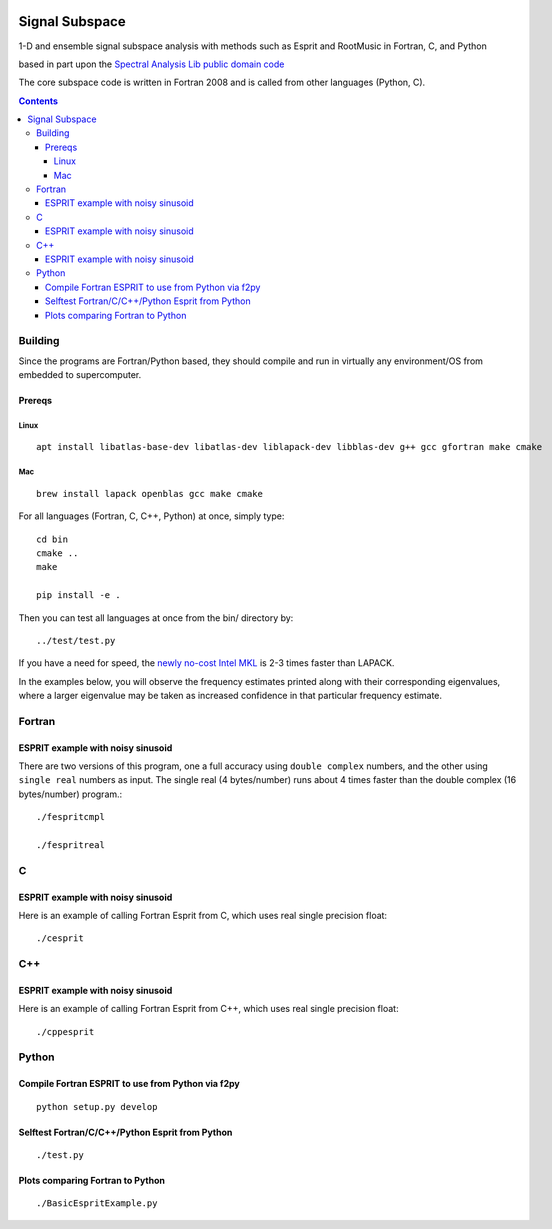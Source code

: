 .. image:: https://travis-ci.org/scivision/signal_subspace.svg?branch=master
    :target: https://travis-ci.org/scivision/signal_subspace
    
.. image:: https://coveralls.io/repos/github/scivision/signal_subspace/badge.svg?branch=master
    :target: https://coveralls.io/github/scivision/signal_subspace?branch=master


=================
Signal Subspace
=================
1-D and ensemble signal subspace analysis with methods such as Esprit and RootMusic in Fortran, C, and Python

based in part upon the `Spectral Analysis Lib public domain code <https://github.com/vincentchoqueuse/spectral_analysis_project>`_

The core subspace code is written in Fortran 2008 and is called from other languages (Python, C).

.. contents::

Building
========

Since the programs are Fortran/Python based, they should compile and run in virtually any environment/OS from embedded to supercomputer.

Prereqs
-------


Linux
~~~~~
::

    apt install libatlas-base-dev libatlas-dev liblapack-dev libblas-dev g++ gcc gfortran make cmake

Mac
~~~
::

    brew install lapack openblas gcc make cmake


For all languages (Fortran, C, C++, Python) at once, simply type::

    cd bin
    cmake ..
    make
    
    pip install -e .

Then you can test all languages at once from the bin/ directory by::

    ../test/test.py

If you have a need for speed, the `newly no-cost Intel MKL <https://software.intel.com/en-us/articles/free_mkl>`_ is 2-3 times faster than LAPACK.


In the examples below, you will observe the frequency estimates printed along with their corresponding eigenvalues, where a larger eigenvalue may be taken as increased confidence in that particular frequency estimate.

Fortran
=======

ESPRIT example with noisy sinusoid
----------------------------------
There are two versions of this program, one a full accuracy using ``double complex`` numbers, and the other using ``single real`` numbers as input. 
The single real (4 bytes/number) runs about 4 times faster than the double complex (16 bytes/number) program.::

    ./fespritcmpl

    ./fespritreal


C
=

ESPRIT example with noisy sinusoid
----------------------------------
Here is an example of calling Fortran Esprit from C, which uses real single precision float::

  ./cesprit

C++
===
ESPRIT example with noisy sinusoid
----------------------------------
Here is an example of calling Fortran Esprit from C++, which uses real single precision float::

  ./cppesprit


Python
======

Compile Fortran ESPRIT to use from Python via f2py
--------------------------------------------------
::

    python setup.py develop

Selftest Fortran/C/C++/Python Esprit from Python
------------------------------------------------
::

   ./test.py

Plots comparing Fortran to Python
---------------------------------
::

    ./BasicEspritExample.py


